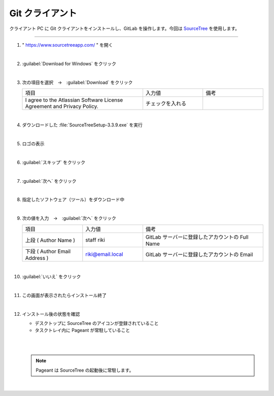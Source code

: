 .. _git-client:

**************************************************
Git クライアント
**************************************************
クライアント PC に Git クライアントをインストールし、GitLab を操作します。今回は `SourceTree <https://www.sourcetreeapp.com/>`_ を使用します。

----

#. " https://www.sourcetreeapp.com/ " を開く

   .. image:: ./img/2020-07-11_11h24_11.png
      :scale: 65%

   |

#. :guilabel:`Download for Windows` をクリック

   .. image:: ./img/2020-07-11_11h24_53.png
      :scale: 65%

   |

#. 次の項目を選択　→　:guilabel:`Download` をクリック

   .. list-table::
      :widths: 2, 1, 1

      * - 項目
        - 入力値
        - 備考
      * - I agree to the Atlassian Software License Agreement and Privacy Policy.
        - チェックを入れる
        - 

   .. image:: ./img/2020-07-11_11h33_13.png
      :scale: 65%

   |

#. ダウンロードした :file:`SourceTreeSetup-3.3.9.exe` を実行

   .. image:: ./img/2020-07-11_11h34_23.png
      :scale: 65%

   |

#. ロゴの表示

   .. image:: ./img/2020-07-11_11h35_09.png
      :scale: 65%

   |

#. :guilabel:`スキップ` をクリック

   .. image:: ./img/2020-07-11_11h36_13.png
      :scale: 92%

   |

#. :guilabel:`次へ` をクリック

   .. image:: ./img/2020-07-11_11h36_27.png
      :scale: 92%

   |

#. 指定したソフトウェア（ツール）をダウンロード中

   .. image:: ./img/2020-07-11_11h36_49.png
      :scale: 92%

   |

#. 次の値を入力　→　:guilabel:`次へ` をクリック

   .. list-table::
      :widths: 1, 1, 2

      * - 項目
        - 入力値
        - 備考
      * - 上段 ( Author Name )
        - staff riki
        - GitLab サーバーに登録したアカウントの Full Name
      * - 下段 ( Author Email Address )
        - riki@email.local
        - GitLab サーバーに登録したアカウントの Email

   .. image:: ./img/2020-07-11_11h42_26.png
      :scale: 92%

   |

#. :guilabel:`いいえ` をクリック

   .. image:: ./img/2020-07-11_11h42_55.png
      :scale: 100%

   |

#. この画面が表示されたらインストール終了

   .. image:: ./img/2020-07-11_11h44_21.png
      :scale: 65%

   |

#. インストール後の状態を確認

   - デスクトップに SourceTree のアイコンが登録されていること
   - タスクトレイ内に Pageant が常駐していること

   |

   .. image:: ./img/2020-07-11_12h01_01.png
      :scale: 65%

   |

   .. note::

      Pageant は SourceTree の起動後に常駐します。

   |
